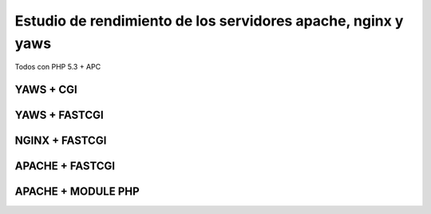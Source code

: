 Estudio de rendimiento de los servidores apache, nginx y yaws
=============================================================

Todos con PHP 5.3 + APC

YAWS + CGI
----------

YAWS + FASTCGI
--------------


NGINX + FASTCGI
---------------


APACHE + FASTCGI
----------------

APACHE + MODULE PHP
-------------------

